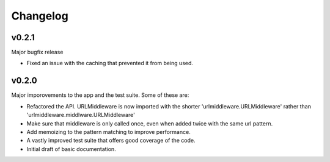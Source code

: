 Changelog
=========


v0.2.1
--------

Major bugfix release

- Fixed an issue with the caching that prevented it from being used.


v0.2.0
--------

Major imporovements to the app and the test suite. Some of these are:

- Refactored the API. URLMiddleware is now imported with the shorter
  'urlmiddleware.URLMiddleware' rather than 'urlmiddleware.middlware.URLMiddleware'

- Make sure that middleware is only called once, even when added twice with
  the same url pattern.

- Add memoizing to the pattern matching to improve performance.

- A vastly improved test suite that offers good coverage of the code.

- Initial draft of basic documentation.
